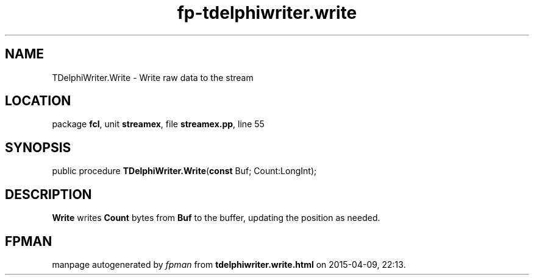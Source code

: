 .\" file autogenerated by fpman
.TH "fp-tdelphiwriter.write" 3 "2014-03-14" "fpman" "Free Pascal Programmer's Manual"
.SH NAME
TDelphiWriter.Write - Write raw data to the stream
.SH LOCATION
package \fBfcl\fR, unit \fBstreamex\fR, file \fBstreamex.pp\fR, line 55
.SH SYNOPSIS
public procedure \fBTDelphiWriter.Write\fR(\fBconst\fR Buf; Count:LongInt);
.SH DESCRIPTION
\fBWrite\fR writes \fBCount\fR bytes from \fBBuf\fR to the buffer, updating the position as needed.


.SH FPMAN
manpage autogenerated by \fIfpman\fR from \fBtdelphiwriter.write.html\fR on 2015-04-09, 22:13.

